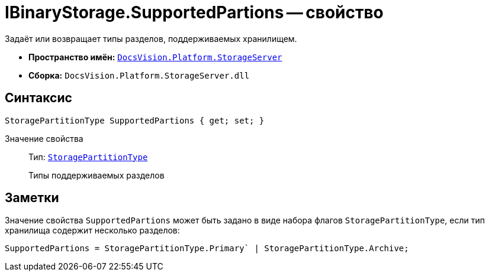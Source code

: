 = IBinaryStorage.SupportedPartions -- свойство

Задаёт или возвращает типы разделов, поддерживаемых хранилищем.

* *Пространство имён:* `xref:StorageServer_NS.adoc[DocsVision.Platform.StorageServer]`
* *Сборка:* `DocsVision.Platform.StorageServer.dll`

== Синтаксис

[source,csharp]
----
StoragePartitionType SupportedPartions { get; set; }
----

Значение свойства::
Тип: `xref:StoragePartitionType_EN.adoc[StoragePartitionType]`
+
Типы поддерживаемых разделов

== Заметки

Значение свойства `SupportedPartions` может быть задано в виде набора флагов `StoragePartitionType`, если тип хранилища содержит несколько разделов:

[source,charp]
----
SupportedPartions = StoragePartitionType.Primary` | StoragePartitionType.Archive;
----
